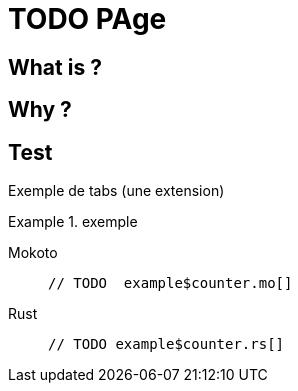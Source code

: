 = TODO PAge

== What is ?

== Why ?

== Test

Exemple de tabs (une extension)

.exemple

[tabs]
====
Mokoto::
+
 // TODO  example$counter.mo[]

Rust::
+
 // TODO example$counter.rs[]
====
